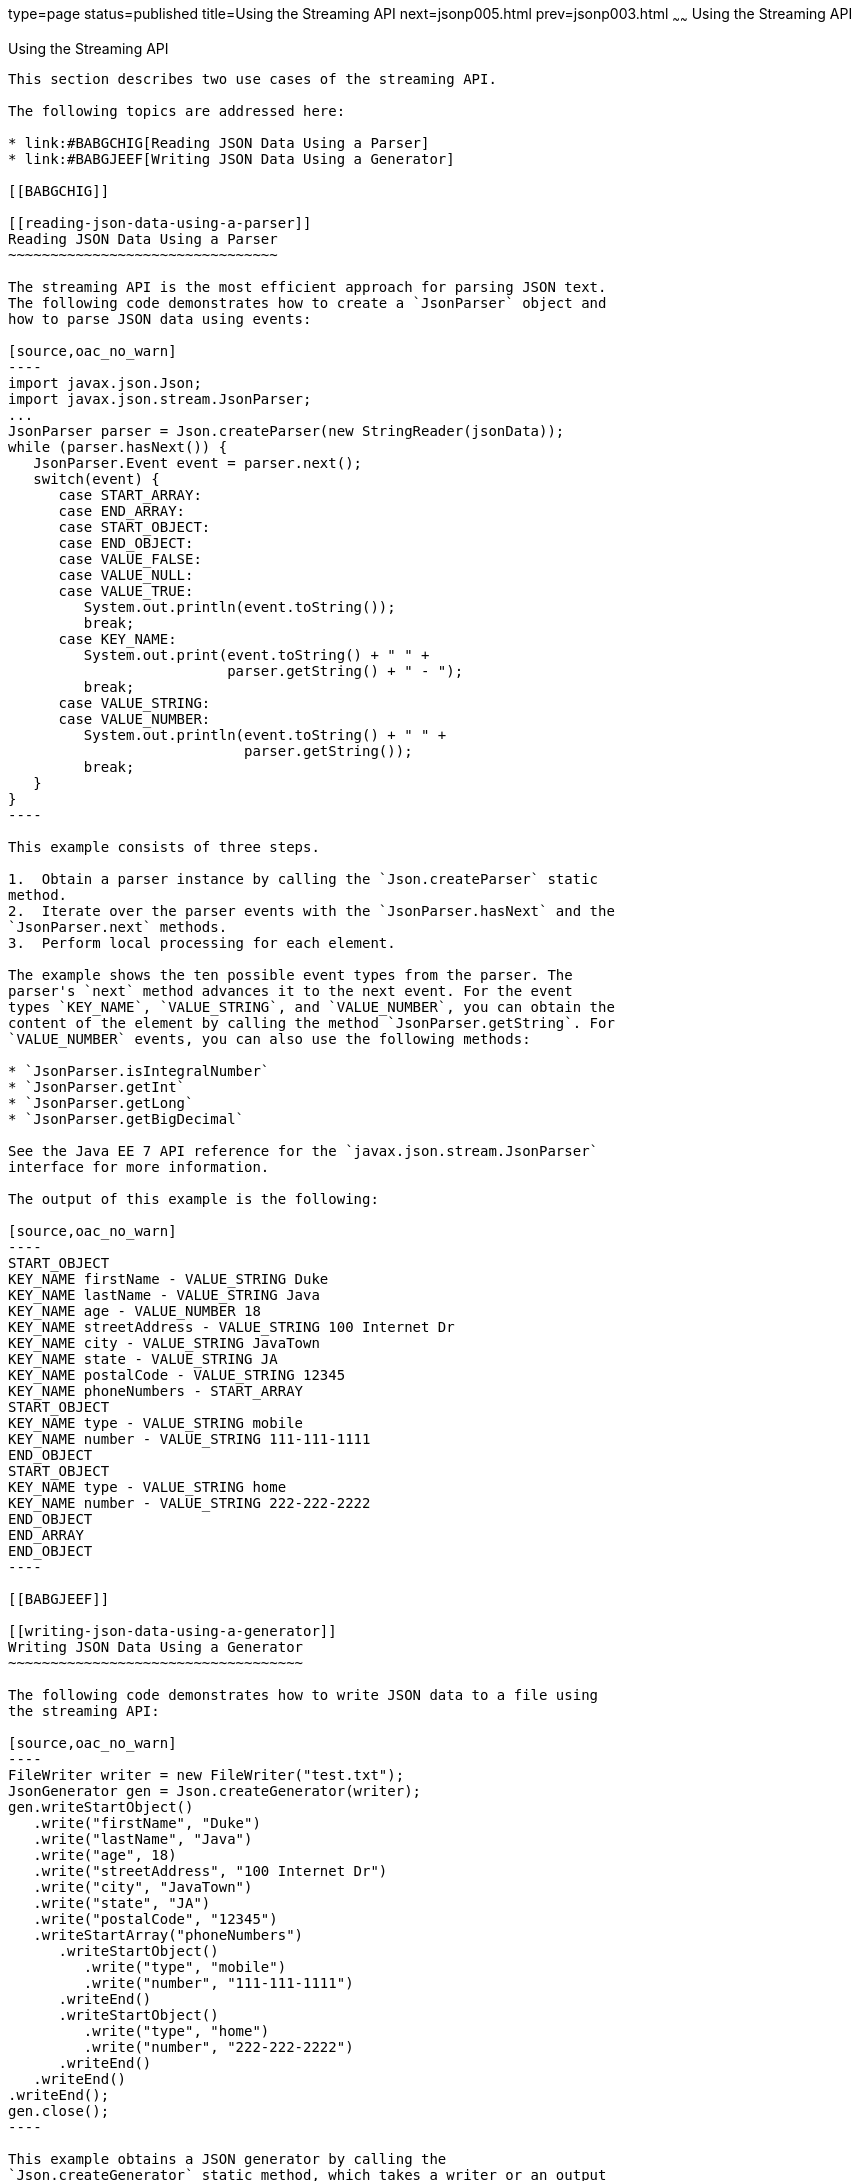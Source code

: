 type=page
status=published
title=Using the Streaming API
next=jsonp005.html
prev=jsonp003.html
~~~~~~
Using the Streaming API
=======================

[[BABDBHIA]]

[[using-the-streaming-api]]
Using the Streaming API
-----------------------

This section describes two use cases of the streaming API.

The following topics are addressed here:

* link:#BABGCHIG[Reading JSON Data Using a Parser]
* link:#BABGJEEF[Writing JSON Data Using a Generator]

[[BABGCHIG]]

[[reading-json-data-using-a-parser]]
Reading JSON Data Using a Parser
~~~~~~~~~~~~~~~~~~~~~~~~~~~~~~~~

The streaming API is the most efficient approach for parsing JSON text.
The following code demonstrates how to create a `JsonParser` object and
how to parse JSON data using events:

[source,oac_no_warn]
----
import javax.json.Json;
import javax.json.stream.JsonParser;
...
JsonParser parser = Json.createParser(new StringReader(jsonData));
while (parser.hasNext()) {
   JsonParser.Event event = parser.next();
   switch(event) {
      case START_ARRAY:
      case END_ARRAY:
      case START_OBJECT:
      case END_OBJECT:
      case VALUE_FALSE:
      case VALUE_NULL:
      case VALUE_TRUE:
         System.out.println(event.toString());
         break;
      case KEY_NAME:
         System.out.print(event.toString() + " " +
                          parser.getString() + " - ");
         break;
      case VALUE_STRING:
      case VALUE_NUMBER:
         System.out.println(event.toString() + " " +
                            parser.getString());
         break;
   }
}
----

This example consists of three steps.

1.  Obtain a parser instance by calling the `Json.createParser` static
method.
2.  Iterate over the parser events with the `JsonParser.hasNext` and the
`JsonParser.next` methods.
3.  Perform local processing for each element.

The example shows the ten possible event types from the parser. The
parser's `next` method advances it to the next event. For the event
types `KEY_NAME`, `VALUE_STRING`, and `VALUE_NUMBER`, you can obtain the
content of the element by calling the method `JsonParser.getString`. For
`VALUE_NUMBER` events, you can also use the following methods:

* `JsonParser.isIntegralNumber`
* `JsonParser.getInt`
* `JsonParser.getLong`
* `JsonParser.getBigDecimal`

See the Java EE 7 API reference for the `javax.json.stream.JsonParser`
interface for more information.

The output of this example is the following:

[source,oac_no_warn]
----
START_OBJECT
KEY_NAME firstName - VALUE_STRING Duke
KEY_NAME lastName - VALUE_STRING Java
KEY_NAME age - VALUE_NUMBER 18
KEY_NAME streetAddress - VALUE_STRING 100 Internet Dr
KEY_NAME city - VALUE_STRING JavaTown
KEY_NAME state - VALUE_STRING JA
KEY_NAME postalCode - VALUE_STRING 12345
KEY_NAME phoneNumbers - START_ARRAY
START_OBJECT
KEY_NAME type - VALUE_STRING mobile
KEY_NAME number - VALUE_STRING 111-111-1111
END_OBJECT
START_OBJECT
KEY_NAME type - VALUE_STRING home
KEY_NAME number - VALUE_STRING 222-222-2222
END_OBJECT
END_ARRAY
END_OBJECT
----

[[BABGJEEF]]

[[writing-json-data-using-a-generator]]
Writing JSON Data Using a Generator
~~~~~~~~~~~~~~~~~~~~~~~~~~~~~~~~~~~

The following code demonstrates how to write JSON data to a file using
the streaming API:

[source,oac_no_warn]
----
FileWriter writer = new FileWriter("test.txt");
JsonGenerator gen = Json.createGenerator(writer);
gen.writeStartObject()
   .write("firstName", "Duke")
   .write("lastName", "Java")
   .write("age", 18)
   .write("streetAddress", "100 Internet Dr")
   .write("city", "JavaTown")
   .write("state", "JA")
   .write("postalCode", "12345")
   .writeStartArray("phoneNumbers")
      .writeStartObject()
         .write("type", "mobile")
         .write("number", "111-111-1111")
      .writeEnd()
      .writeStartObject()
         .write("type", "home")
         .write("number", "222-222-2222")
      .writeEnd()
   .writeEnd()
.writeEnd();
gen.close();
----

This example obtains a JSON generator by calling the
`Json.createGenerator` static method, which takes a writer or an output
stream as a parameter. The example writes JSON data to the `test.txt`
file by nesting calls to the `write`, `writeStartArray`,
`writeStartObject`, and `writeEnd` methods. The `JsonGenerator.close`
method closes the underlying writer or output stream.


